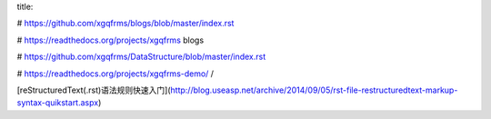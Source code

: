 title:

# https://github.com/xgqfrms/blogs/blob/master/index.rst

# https://readthedocs.org/projects/xgqfrms blogs

# https://github.com/xgqfrms/DataStructure/blob/master/index.rst

# https://readthedocs.org/projects/xgqfrms-demo/
/

[reStructuredText(.rst)语法规则快速入门](http://blog.useasp.net/archive/2014/09/05/rst-file-restructuredtext-markup-syntax-quikstart.aspx)

